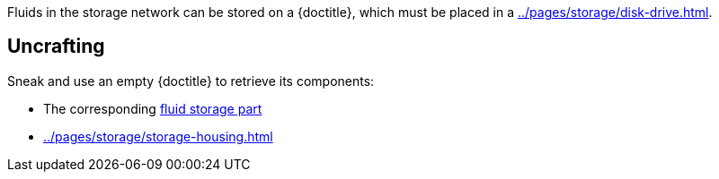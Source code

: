 Fluids in the storage network can be stored on a {doctitle}, which must be placed in a xref:../pages/storage/disk-drive.adoc[].

== Uncrafting

Sneak and use an empty {doctitle} to retrieve its components:

- The corresponding xref:../pages/storage/index.adoc#_fluid_storage_parts[fluid storage part]
- xref:../pages/storage/storage-housing.adoc[]

